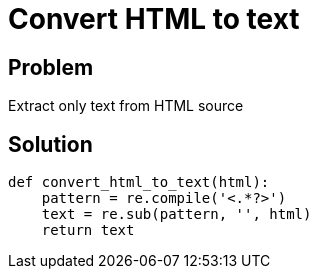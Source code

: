 = Convert HTML to text

:Module:        re
:Tag:           convert, html, text
:Platform:      Any

// END-OF-HEADER. DO NOT MODIFY OR DELETE THIS LINE

== Problem

Extract only text from HTML source


== Solution

[source, python]
----
def convert_html_to_text(html):
    pattern = re.compile('<.*?>')
    text = re.sub(pattern, '', html)
    return text
----
